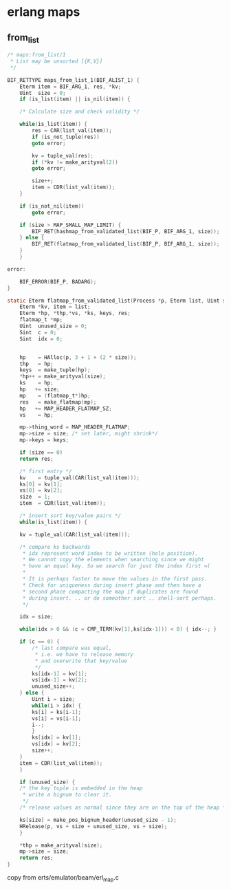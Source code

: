 * erlang maps
:PROPERTIES:
:CUSTOM_ID: erlang-maps
:END:
** from_list
:PROPERTIES:
:CUSTOM_ID: from_list
:END:
#+begin_src C
/* maps:from_list/1
 * List may be unsorted [{K,V}]
 */

BIF_RETTYPE maps_from_list_1(BIF_ALIST_1) {
    Eterm item = BIF_ARG_1, res, *kv;
    Uint  size = 0;
    if (is_list(item) || is_nil(item)) {

    /* Calculate size and check validity */

    while(is_list(item)) {
        res = CAR(list_val(item));
        if (is_not_tuple(res))
        goto error;

        kv = tuple_val(res);
        if (*kv != make_arityval(2))
        goto error;

        size++;
        item = CDR(list_val(item));
    }

    if (is_not_nil(item))
        goto error;

    if (size > MAP_SMALL_MAP_LIMIT) {
        BIF_RET(hashmap_from_validated_list(BIF_P, BIF_ARG_1, size));
    } else {
        BIF_RET(flatmap_from_validated_list(BIF_P, BIF_ARG_1, size));
    }
    }

error:

    BIF_ERROR(BIF_P, BADARG);
}

static Eterm flatmap_from_validated_list(Process *p, Eterm list, Uint size) {
    Eterm *kv, item = list;
    Eterm *hp, *thp,*vs, *ks, keys, res;
    flatmap_t *mp;
    Uint  unused_size = 0;
    Sint  c = 0;
    Sint  idx = 0;


    hp    = HAlloc(p, 3 + 1 + (2 * size));
    thp   = hp;
    keys  = make_tuple(hp);
    *hp++ = make_arityval(size);
    ks    = hp;
    hp   += size;
    mp    = (flatmap_t*)hp;
    res   = make_flatmap(mp);
    hp   += MAP_HEADER_FLATMAP_SZ;
    vs    = hp;

    mp->thing_word = MAP_HEADER_FLATMAP;
    mp->size = size; /* set later, might shrink*/
    mp->keys = keys;

    if (size == 0)
    return res;

    /* first entry */
    kv    = tuple_val(CAR(list_val(item)));
    ks[0] = kv[1];
    vs[0] = kv[2];
    size  = 1;
    item  = CDR(list_val(item));

    /* insert sort key/value pairs */
    while(is_list(item)) {

    kv = tuple_val(CAR(list_val(item)));

    /* compare ks backwards
     * idx represent word index to be written (hole position).
     * We cannot copy the elements when searching since we might
     * have an equal key. So we search for just the index first =(
     *
     * It is perhaps faster to move the values in the first pass.
     * Check for uniqueness during insert phase and then have a
     * second phace compacting the map if duplicates are found
     * during insert. .. or do someother sort .. shell-sort perhaps.
     */

    idx = size;

    while(idx > 0 && (c = CMP_TERM(kv[1],ks[idx-1])) < 0) { idx--; }

    if (c == 0) {
        /* last compare was equal,
         * i.e. we have to release memory
         * and overwrite that key/value
         */
        ks[idx-1] = kv[1];
        vs[idx-1] = kv[2];
        unused_size++;
    } else {
        Uint i = size;
        while(i > idx) {
        ks[i] = ks[i-1];
        vs[i] = vs[i-1];
        i--;
        }
        ks[idx] = kv[1];
        vs[idx] = kv[2];
        size++;
    }
    item = CDR(list_val(item));
    }

    if (unused_size) {
    /* the key tuple is embedded in the heap
     * write a bignum to clear it.
     */
    /* release values as normal since they are on the top of the heap */

    ks[size] = make_pos_bignum_header(unused_size - 1);
    HRelease(p, vs + size + unused_size, vs + size);
    }

    *thp = make_arityval(size);
    mp->size = size;
    return res;
}
#+end_src

copy from erts/emulator/beam/erl_map.c
